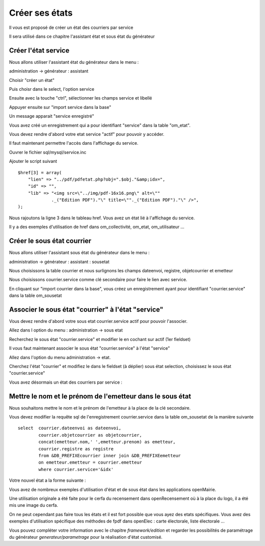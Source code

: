 .. _utiliser_assistant:

###############
Créer ses états
###############

Il vous est proposé de créer un état des courriers par service

Il sera utilisé dans ce chapitre l'assistant état et sous état du générateur



====================
Créer l'état service
====================

Nous allons utiliser l'assistant état du générateur dans le menu :

administration -> générateur  : assistant

Choisir "créer un état"

Puis choisr dans le select, l'option service

Ensuite avec la touche "ctrl", sélectionner les champs service et libellé

Appuyer ensuite sur "import service dans la base"


.. image:: ../_static/utilisation_12.png


Un message apparait "service enregistré"

Vous avez créé un enregistrement qui a pour identifiant "service" dans
la table "om_etat".

Vous devez rendre d'abord votre etat service "actif" pour pouvoir y accéder.


Il faut maintenant permettre l'accès dans l'affichage du service.

Ouvrer le fichier sql/mysql/service.inc

Ajouter le script suivant ::

    $href[3] = array(
        "lien" => "../pdf/pdfetat.php?obj=".$obj."&amp;idx=",
        "id" => "",
        "lib" => "<img src=\"../img/pdf-16x16.png\" alt=\""
                 ._("Edition PDF")."\" title=\""._("Edition PDF")."\" />",
    );


Nous rajoutons la ligne 3 dans le tableau href. Vous avez un état lié
à l'affichage du service.


Il y a des exemples d'utilisation de href dans om_collectivité, om_etat,
om_utilisateur ...



===========================
Créer le sous état courrier
===========================


Nous allons utiliser l'assistant sous état du générateur dans le menu :

administration -> générateur  : assistant : sousetat

Nous choisissons la table courrier et nous surlignons les champs
dateenvoi, registre, objetcourrier et emetteur

Nous choisissons courrier.service comme clé secondaire pour faire le lien
avec service.


.. image:: ../_static/utilisation_13.png


En cliquant sur "import courrier dans la base", vous créez un enregistrement
ayant pour identifiant "courrier.service" dans la table om_sousetat

===================================================
Associer le sous état "courrier" à l'état "service"
===================================================

Vous devez rendre d'abord votre sous etat courrier.service actif pour pouvoir l'associer.

Allez dans l option du menu : administration -> sous etat

Recherchez le sous état "courrier.service" et modifier le en cochant sur actif
(1er fieldset)

Il vous faut maintenant associer le sous état "courrier.service" à l'état "service"

Allez dans l'option du menu administration -> etat.

Cherchez l'état "courrier" et modifiez le dans le fieldset (à déplier)
sous état selection, choisissez le sous état "courrier.service"

.. image:: ../_static/utilisation_14.png

Vous avez désormais un état des courriers par service :

.. image:: ../_static/utilisation_15.png


==========================================================
Mettre le nom et le prénom de l'emetteur dans le sous état
==========================================================

Nous souhaitons mettre le nom et le prénom de l'emetteur à la place de
la clé secondaire.

Vous devez modifier la requête sql de l'enregistrement courrier.service
dans la table om_sousetat de la manière suivante ::

    select  courrier.dateenvoi as dateenvoi,
            courrier.objetcourrier as objetcourrier,
            concat(emetteur.nom,' ',emetteur.prenom) as emetteur,
            courrier.registre as registre
            from &DB_PREFIXEcourrier inner join &DB_PREFIXEemetteur
            on emetteur.emetteur = courrier.emetteur
            where courrier.service='&idx'

Votre nouvel état a la forme suivante :

.. image:: ../_static/utilisation_16.png

Vous avez de nombreux exemples d'utilisation d'état et de sous état dans
les applications openMairie.

Une utilisation originale a été faite pour le cerfa du recensement dans
openRecensement où à la place du logo, il a été mis une image du cerfa.



On ne peut cependant pas faire tous les états et il est fort possible que vous ayez des
etats spécifiques. Vous avez des exemples d'utilisation spécifique des méthodes
de fpdf dans openElec : carte électorale, liste électorale ...



Vous pouvez compléter votre information avec le chapitre *framework/edition*
et regarder les possibilités de paramétrage du générateur *generateur/parametrage*
pour la réalisation d'état customisé.
